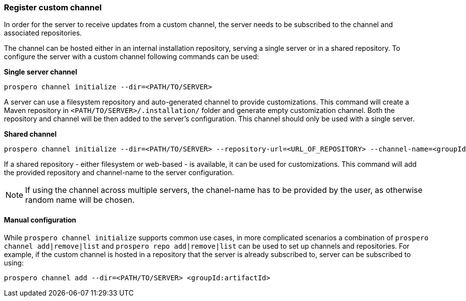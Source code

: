 ### Register custom channel

In order for the server to receive updates from a custom channel, the server needs to be subscribed to the channel and associated repositories.

The channel can be hosted either in an internal installation repository, serving a single server or in a shared repository. To configure the server with a custom channel following commands can be used:

*Single server channel*

```
prospero channel initialize --dir=<PATH/TO/SERVER>
```
A server can use a filesystem repository and auto-generated channel to provide customizations. This command will create a Maven repository in `<PATH/TO/SERVER>/.installation/` folder and generate empty customization channel. Both the repository and channel will be then added to the server's configuration. This channel should only be used with a single server.


*Shared channel*

```
prospero channel initialize --dir=<PATH/TO/SERVER> --repository-url=<URL_OF_REPOSITORY> --channel-name=<groupId:artifactId>
```
If a shared repository - either filesystem or web-based - is available, it can be used for customizations. This command will add the provided repository and channel-name to the server configuration.

NOTE: If using the channel across multiple servers, the chanel-name has to be provided by the user, as otherwise random name will be chosen.

#### Manual configuration
While `prospero channel initialize` supports common use cases, in more complicated scenarios a combination of `prospero channel add|remove|list` and `prospero repo add|remove|list` can be used to set up channels and repositories. For example, if the custom channel is hosted in a repository that the server is already subscribed to, server can be subscribed to using:

`prospero channel add --dir=<PATH/TO/SERVER> <groupId:artifactId>`